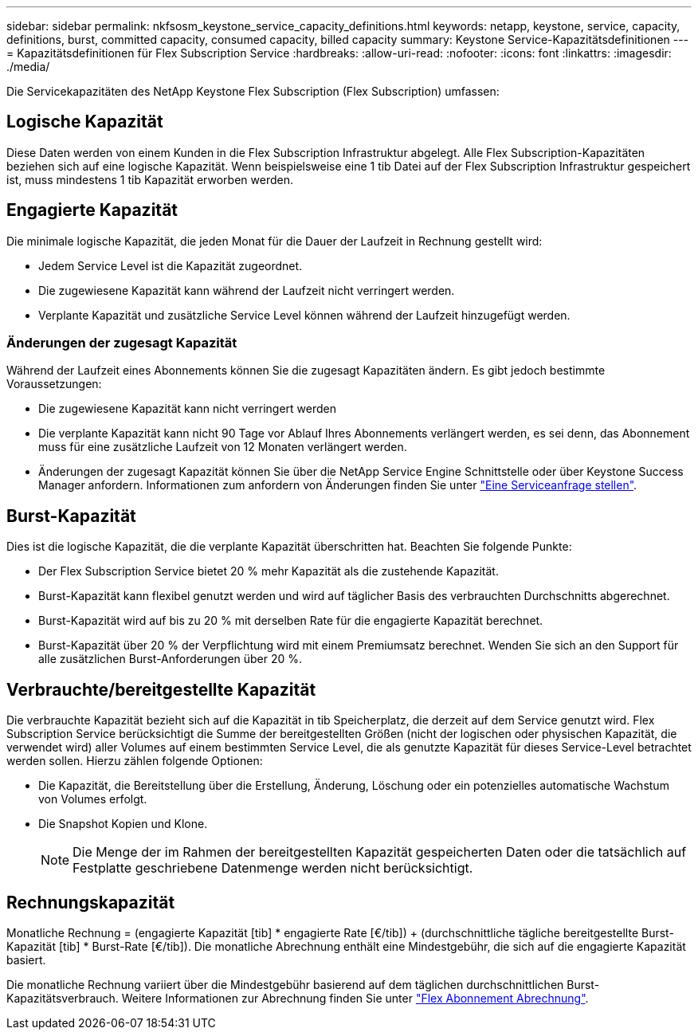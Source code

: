 ---
sidebar: sidebar 
permalink: nkfsosm_keystone_service_capacity_definitions.html 
keywords: netapp, keystone, service, capacity, definitions, burst, committed capacity, consumed capacity, billed capacity 
summary: Keystone Service-Kapazitätsdefinitionen 
---
= Kapazitätsdefinitionen für Flex Subscription Service
:hardbreaks:
:allow-uri-read: 
:nofooter: 
:icons: font
:linkattrs: 
:imagesdir: ./media/


[role="lead"]
Die Servicekapazitäten des NetApp Keystone Flex Subscription (Flex Subscription) umfassen:



== Logische Kapazität

Diese Daten werden von einem Kunden in die Flex Subscription Infrastruktur abgelegt. Alle Flex Subscription-Kapazitäten beziehen sich auf eine logische Kapazität. Wenn beispielsweise eine 1 tib Datei auf der Flex Subscription Infrastruktur gespeichert ist, muss mindestens 1 tib Kapazität erworben werden.



== Engagierte Kapazität

Die minimale logische Kapazität, die jeden Monat für die Dauer der Laufzeit in Rechnung gestellt wird:

* Jedem Service Level ist die Kapazität zugeordnet.
* Die zugewiesene Kapazität kann während der Laufzeit nicht verringert werden.
* Verplante Kapazität und zusätzliche Service Level können während der Laufzeit hinzugefügt werden.




=== Änderungen der zugesagt Kapazität

Während der Laufzeit eines Abonnements können Sie die zugesagt Kapazitäten ändern. Es gibt jedoch bestimmte Voraussetzungen:

* Die zugewiesene Kapazität kann nicht verringert werden
* Die verplante Kapazität kann nicht 90 Tage vor Ablauf Ihres Abonnements verlängert werden, es sei denn, das Abonnement muss für eine zusätzliche Laufzeit von 12 Monaten verlängert werden.
* Änderungen der zugesagt Kapazität können Sie über die NetApp Service Engine Schnittstelle oder über Keystone Success Manager anfordern. Informationen zum anfordern von Änderungen finden Sie unter link:sewebiug_raise_a_service_request.html["Eine Serviceanfrage stellen"].




== Burst-Kapazität

Dies ist die logische Kapazität, die die verplante Kapazität überschritten hat. Beachten Sie folgende Punkte:

* Der Flex Subscription Service bietet 20 % mehr Kapazität als die zustehende Kapazität.
* Burst-Kapazität kann flexibel genutzt werden und wird auf täglicher Basis des verbrauchten Durchschnitts abgerechnet.
* Burst-Kapazität wird auf bis zu 20 % mit derselben Rate für die engagierte Kapazität berechnet.
* Burst-Kapazität über 20 % der Verpflichtung wird mit einem Premiumsatz berechnet. Wenden Sie sich an den Support für alle zusätzlichen Burst-Anforderungen über 20 %.




== Verbrauchte/bereitgestellte Kapazität

Die verbrauchte Kapazität bezieht sich auf die Kapazität in tib Speicherplatz, die derzeit auf dem Service genutzt wird. Flex Subscription Service berücksichtigt die Summe der bereitgestellten Größen (nicht der logischen oder physischen Kapazität, die verwendet wird) aller Volumes auf einem bestimmten Service Level, die als genutzte Kapazität für dieses Service-Level betrachtet werden sollen. Hierzu zählen folgende Optionen:

* Die Kapazität, die Bereitstellung über die Erstellung, Änderung, Löschung oder ein potenzielles automatische Wachstum von Volumes erfolgt.
* Die Snapshot Kopien und Klone.
+

NOTE: Die Menge der im Rahmen der bereitgestellten Kapazität gespeicherten Daten oder die tatsächlich auf Festplatte geschriebene Datenmenge werden nicht berücksichtigt.





== Rechnungskapazität

Monatliche Rechnung = (engagierte Kapazität [tib] * engagierte Rate [€/tib]) + (durchschnittliche tägliche bereitgestellte Burst-Kapazität [tib] * Burst-Rate [€/tib]). Die monatliche Abrechnung enthält eine Mindestgebühr, die sich auf die engagierte Kapazität basiert.

Die monatliche Rechnung variiert über die Mindestgebühr basierend auf dem täglichen durchschnittlichen Burst-Kapazitätsverbrauch. Weitere Informationen zur Abrechnung finden Sie unter link:nkfsosm_kfs_billing.html["Flex Abonnement Abrechnung"].
